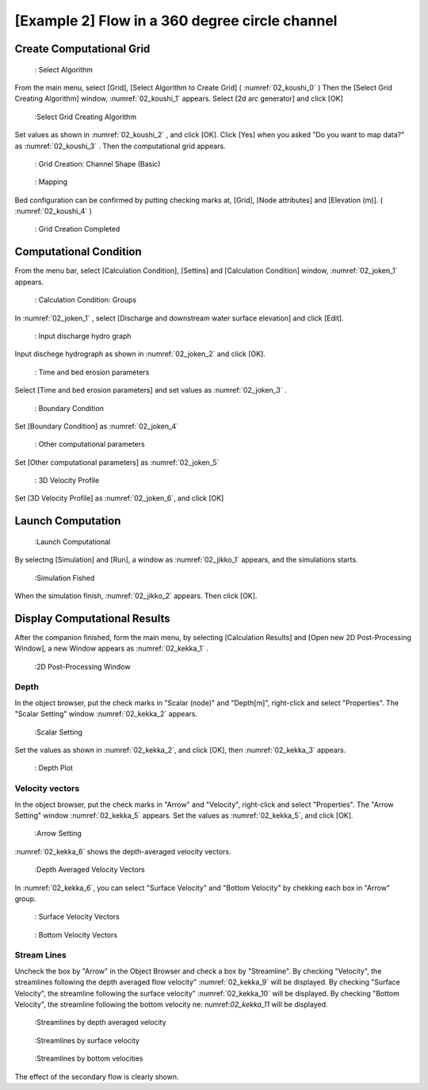 [Example 2] Flow in a 360 degree circle channel
===================================================

----------------------------
Create Computational Grid
----------------------------

.. _02_koushi_0:

.. figure:: images/02/koushi_0.png
   :width: 100%

   : Select Algorithm

From the main menu, select [Grid], [Select Algorithm to Create Grid]
( :numref:`02_koushi_0` )
Then the [Select Grid Creating Algorithm] window,  :numref:`02_koushi_1` appears. 
Select [2d arc generator] and click [OK]

.. _02_koushi_1:

.. figure:: images/02/koushi_1.png
   :width: 100%

   :Select Grid Creating Algorithm

Set values as shown in :numref:`02_koushi_2` , and click [OK].
Click [Yes] when you asked "Do you want to map data?" as
:numref:`02_koushi_3` .
Then the computational grid appears.

.. _02_koushi_2:

.. figure:: images/02/koushi_2.png
   :width: 100%

   : Grid Creation: Channel Shape (Basic)


.. _02_koushi_3:

.. figure:: images/02/koushi_3.png
   :width: 60%

   : Mapping

Bed configuration can be confirmed by putting checking marks at, 
[Grid], [Node attributes] and [Elevation (m)].
( :numref:`02_koushi_4` )

.. _02_koushi_4:

.. figure:: images/02/koushi_4.png
   :width: 100%

   : Grid Creation Completed

------------------------
Computational Condition
------------------------

From the menu bar, select [Calculation Condition], [Settins] and
[Calculation Condition] window,  :numref:`02_joken_1` appears. 

.. _02_joken_1:

.. figure:: images/02/joken_1.png
   :width: 100%

   : Calculation Condition: Groups


In :numref:`02_joken_1` , select [Discharge and downstream water surface elevation]
and click [Edit].

.. _02_joken_2:
 
.. figure:: images/02/joken_2.png
   :width: 100%

   : Input discharge hydro graph

Input dischege hydrograph as shown in :numref:`02_joken_2` and click [OK].


.. _02_joken_3:

.. figure:: images/02/joken_3.png
   :width: 100%

   : Time and bed erosion parameters

Select [Time and bed erosion parameters] and set values as :numref:`02_joken_3` .

.. _02_joken_4:

.. figure:: images/02/joken_4.png
   :width: 100%

   : Boundary Condition

Set [Boundary Condition] as :numref:`02_joken_4`

.. _02_joken_5:

.. figure:: images/02/joken_5.png
   :width: 100%

   : Other computational parameters

Set [Other computational parameters] as :numref:`02_joken_5`

.. _02_joken_6:

.. figure:: images/02/joken_6.png
   :width: 100%

   : 3D Velocity Profile

Set [3D Velocity Profile] as :numref:`02_joken_6`, and click [OK]


----------------------
Launch Computation
----------------------

.. _02_jikko_1:

.. figure:: images/02/jikko_1.png
   :width: 100%

   :Launch Computational

By selectng [Simulation] and [Run], a window as :numref:`02_jikko_1` appears,
and the simulations starts.

.. _02_jikko_2:

.. figure:: images/02/jikko_2.png
   :width: 100%

   :Simulation Fished


When the simulation finish, :numref:`02_jikko_2` appears.
Then click [OK].


-------------------------------
Display Computational Results
-------------------------------

After the companion finished, form the main menu, by selecting [Calculation Results] and 
[Open new 2D Post-Processing Window], a new Window appears as :numref:`02_kekka_1` .

.. _02_kekka_1:

.. figure:: images/02/kekka_1.png
   :width: 100%

   :2D Post-Processing Window
 
^^^^^^^^^^^^^^^
Depth 
^^^^^^^^^^^^^^^

In the object browser, put the check marks in "Scalar (node)" and "Depth[m]",
right-click and select "Properties". 
The "Scalar Setting" window :numref:`02_kekka_2` appears.

.. _02_kekka_2:

.. figure:: images/02/kekka_2.png
   :width: 100%

   :Scalar Setting
 
Set the values as shown in :numref:`02_kekka_2`, and click [OK], then :numref:`02_kekka_3`
appears.

.. _02_kekka_3:

.. figure:: images/02/kekka_3.png
   :width: 100%

   : Depth Plot


^^^^^^^^^^^^^^^^^^^
Velocity vectors
^^^^^^^^^^^^^^^^^^^

In the object browser, put the check marks in "Arrow" and "Velocity",
right-click and select "Properties". 
The "Arrow Setting" window :numref:`02_kekka_5` appears.
Set the values as :numref:`02_kekka_5`, and click [OK].  

.. _02_kekka_5:

.. figure:: images/02/kekka_5.png
   :width: 100%

   :Arrow Setting
 

:numref:`02_kekka_6` shows the depth-averaged velocity vectors. 

.. _02_kekka_6:

.. figure:: images/02/kekka_6.png
   :width: 100%

   :Depth Averaged Velocity Vectors
 

In :numref:`02_kekka_6`,  you can select "Surface Velocity" and "Bottom Velocity" by 
chekking each box in "Arrow" group. 

.. _02_kekka_7:

.. figure:: images/02/kekka_7.png
   :width: 100%

   : Surface Velocity Vectors
 
.. _02_kekka_8:

.. figure:: images/02/kekka_8.png
   :width: 100%

   : Bottom Velocity Vectors
 


^^^^^^^^^^^^^^^^^^^
Stream Lines
^^^^^^^^^^^^^^^^^^^

Uncheck the box by "Arrow" in the Object Browser and check a box by "Streamline".
By checking "Velocity", 
the streamlines following the depth averaged flow velocity" :numref:`02_kekka_9` will be displayed.
By checking "Surface Velocity", 
the streamline following the surface velocity" :numref:`02_kekka_10` will be displayed.
By checking "Bottom Velocity", 
the streamline following the bottom velocity ne: numref:`02_kekka_11` will be displayed.

.. _02_kekka_9:

.. figure:: images/02/kekka_9.png
   :width: 100%

   :Streamlines by depth averaged velocity
 
.. _02_kekka_10:

.. figure:: images/02/kekka_10.png
   :width: 100%

   :Streamlines by surface velocity
 
 
.. _02_kekka_11:

.. figure:: images/02/kekka_11.png
   :width: 100%

   :Streamlines by bottom velocities
 

The effect of the secondary flow is clearly shown.
